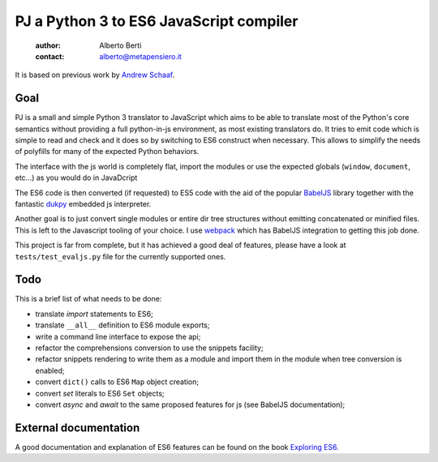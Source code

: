 .. -*- coding: utf-8 -*-
.. :Project:  pj -- readme
.. :Created:    mar 01 mar 2016 15:52:36 CET
.. :Author:    Alberto Berti <alberto@metapensiero.it>
.. :License:   GNU General Public License version 3 or later
..

========================================
PJ a Python 3 to ES6 JavaScript compiler
========================================

 :author: Alberto Berti
 :contact: alberto@metapensiero.it

It is based on previous work by `Andrew Schaaf <andrew@andrewschaaf.com>`_.

Goal
----

PJ is a small and simple Python 3 translator to JavaScript which aims
to be able to translate most of the Python's core semantics without
providing a full python-in-js environment, as most existing
translators do. It tries to emit code which is simple to read and
check and it does so by switching to ES6 construct when
necessary. This allows to simplify the needs of polyfills for many of
the expected Python behaviors.

The interface with the js world is completely flat, import the modules
or use the expected globals (``window``, ``document``, etc...) as you
would do in JavaDcript

The ES6 code is then converted (if requested) to ES5 code with the aid
of the popular `BabelJS`__ library together with the fantastic
`dukpy`__ embedded js interpreter.

__ http://babeljs.io/

__ https://github.com/amol-/dukpy


Another goal is to just convert single modules or entire dir tree
structures without emitting concatenated or minified files. This is
left to the Javascript tooling of your choice. I use `webpack`__ which
has BabelJS integration to getting this job done.

__ http://webpack.github.io/

This project is far from complete, but it has achieved a good deal of
features, please have a look at ``tests/test_evaljs.py`` file for the
currently supported ones.

Todo
----

This is a brief list of what needs to be done:

* translate *import* statements to ES6;
* translate ``__all__`` definition to ES6 module exports;
* write a command line interface to expose the api;
* refactor the comprehensions conversion to use the snippets facility;
* refactor snippets rendering to write them as a module and import
  them in the module when tree conversion is enabled;
* convert ``dict()`` calls to ES6 ``Map`` object creation;
* convert *set* literals to ES6 ``Set`` objects;
* convert *async* and *await* to the same proposed features for js
  (see BabelJS documentation); 


External documentation
----------------------

A good documentation and explanation of ES6 features can be found on
the book `Exploring ES6`__.

__ http://exploringjs.com/es6/
